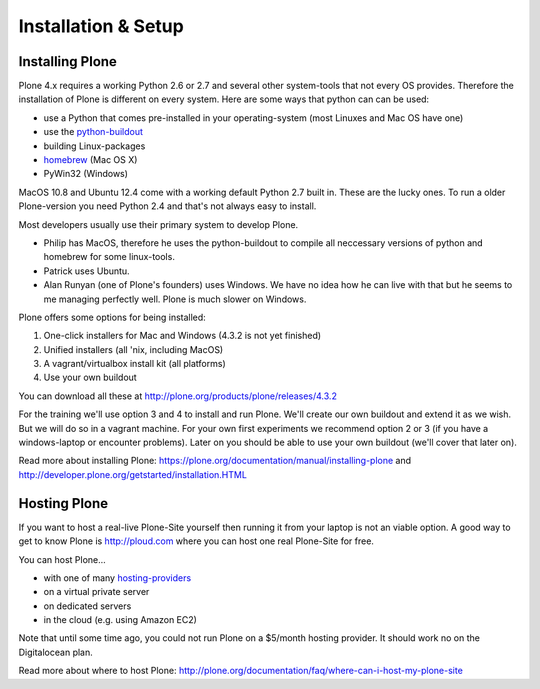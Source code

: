 Installation & Setup
=====================


Installing Plone
----------------

Plone 4.x requires a working Python 2.6 or 2.7 and several other system-tools that not every OS provides. Therefore the installation of Plone is different on every system. Here are some ways that python can can be used:

* use a Python that comes pre-installed in your operating-system (most Linuxes and Mac OS have one)
* use the `python-buildout <https://github.com/collective/buildout.python>`_
* building Linux-packages
* `homebrew <http://mxcl.github.com/homebrew>`_ (Mac OS X)
* PyWin32 (Windows)

MacOS 10.8 and Ubuntu 12.4 come with a working default Python 2.7 built in. These are the lucky ones. To run a older Plone-version you need Python 2.4 and that's not always easy to install.

Most developers usually use their primary system to develop Plone.

* Philip has MacOS, therefore he uses the python-buildout to compile all neccessary versions of python and homebrew for some linux-tools.
* Patrick uses Ubuntu.
* Alan Runyan (one of Plone's founders) uses Windows. We have no idea how he can live with that but he seems to me managing perfectly well. Plone is much slower on Windows.

Plone offers some options for being installed:

1. One-click installers for Mac and Windows (4.3.2 is not yet finished)
2. Unified installers (all 'nix, including MacOS)
3. A vagrant/virtualbox install kit (all platforms)
4. Use your own buildout

You can download all these at http://plone.org/products/plone/releases/4.3.2

For the training we'll use option 3 and 4 to install and run Plone. We'll create our own buildout and extend it as we wish. But we will do so in a vagrant machine. For your own first experiments we recommend option 2 or 3 (if you have a windows-laptop or encounter problems). Later on you should be able to use your own buildout (we'll cover that later on).

Read more about installing Plone: https://plone.org/documentation/manual/installing-plone and http://developer.plone.org/getstarted/installation.HTML


Hosting Plone
-------------

If you want to host a real-live Plone-Site yourself then running it from your laptop is not an viable option. A good way to get to know Plone is http://ploud.com where you can host one real Plone-Site for free.

You can host Plone...

* with one of many `hosting-providers <http://plone.org/support/hosting-providers>`_
* on a virtual private server
* on dedicated servers
* in the cloud (e.g. using Amazon EC2)

Note that until some time ago, you could not run Plone on a $5/month hosting provider. It should work no on the Digitalocean plan.

Read more about where to host Plone: http://plone.org/documentation/faq/where-can-i-host-my-plone-site
